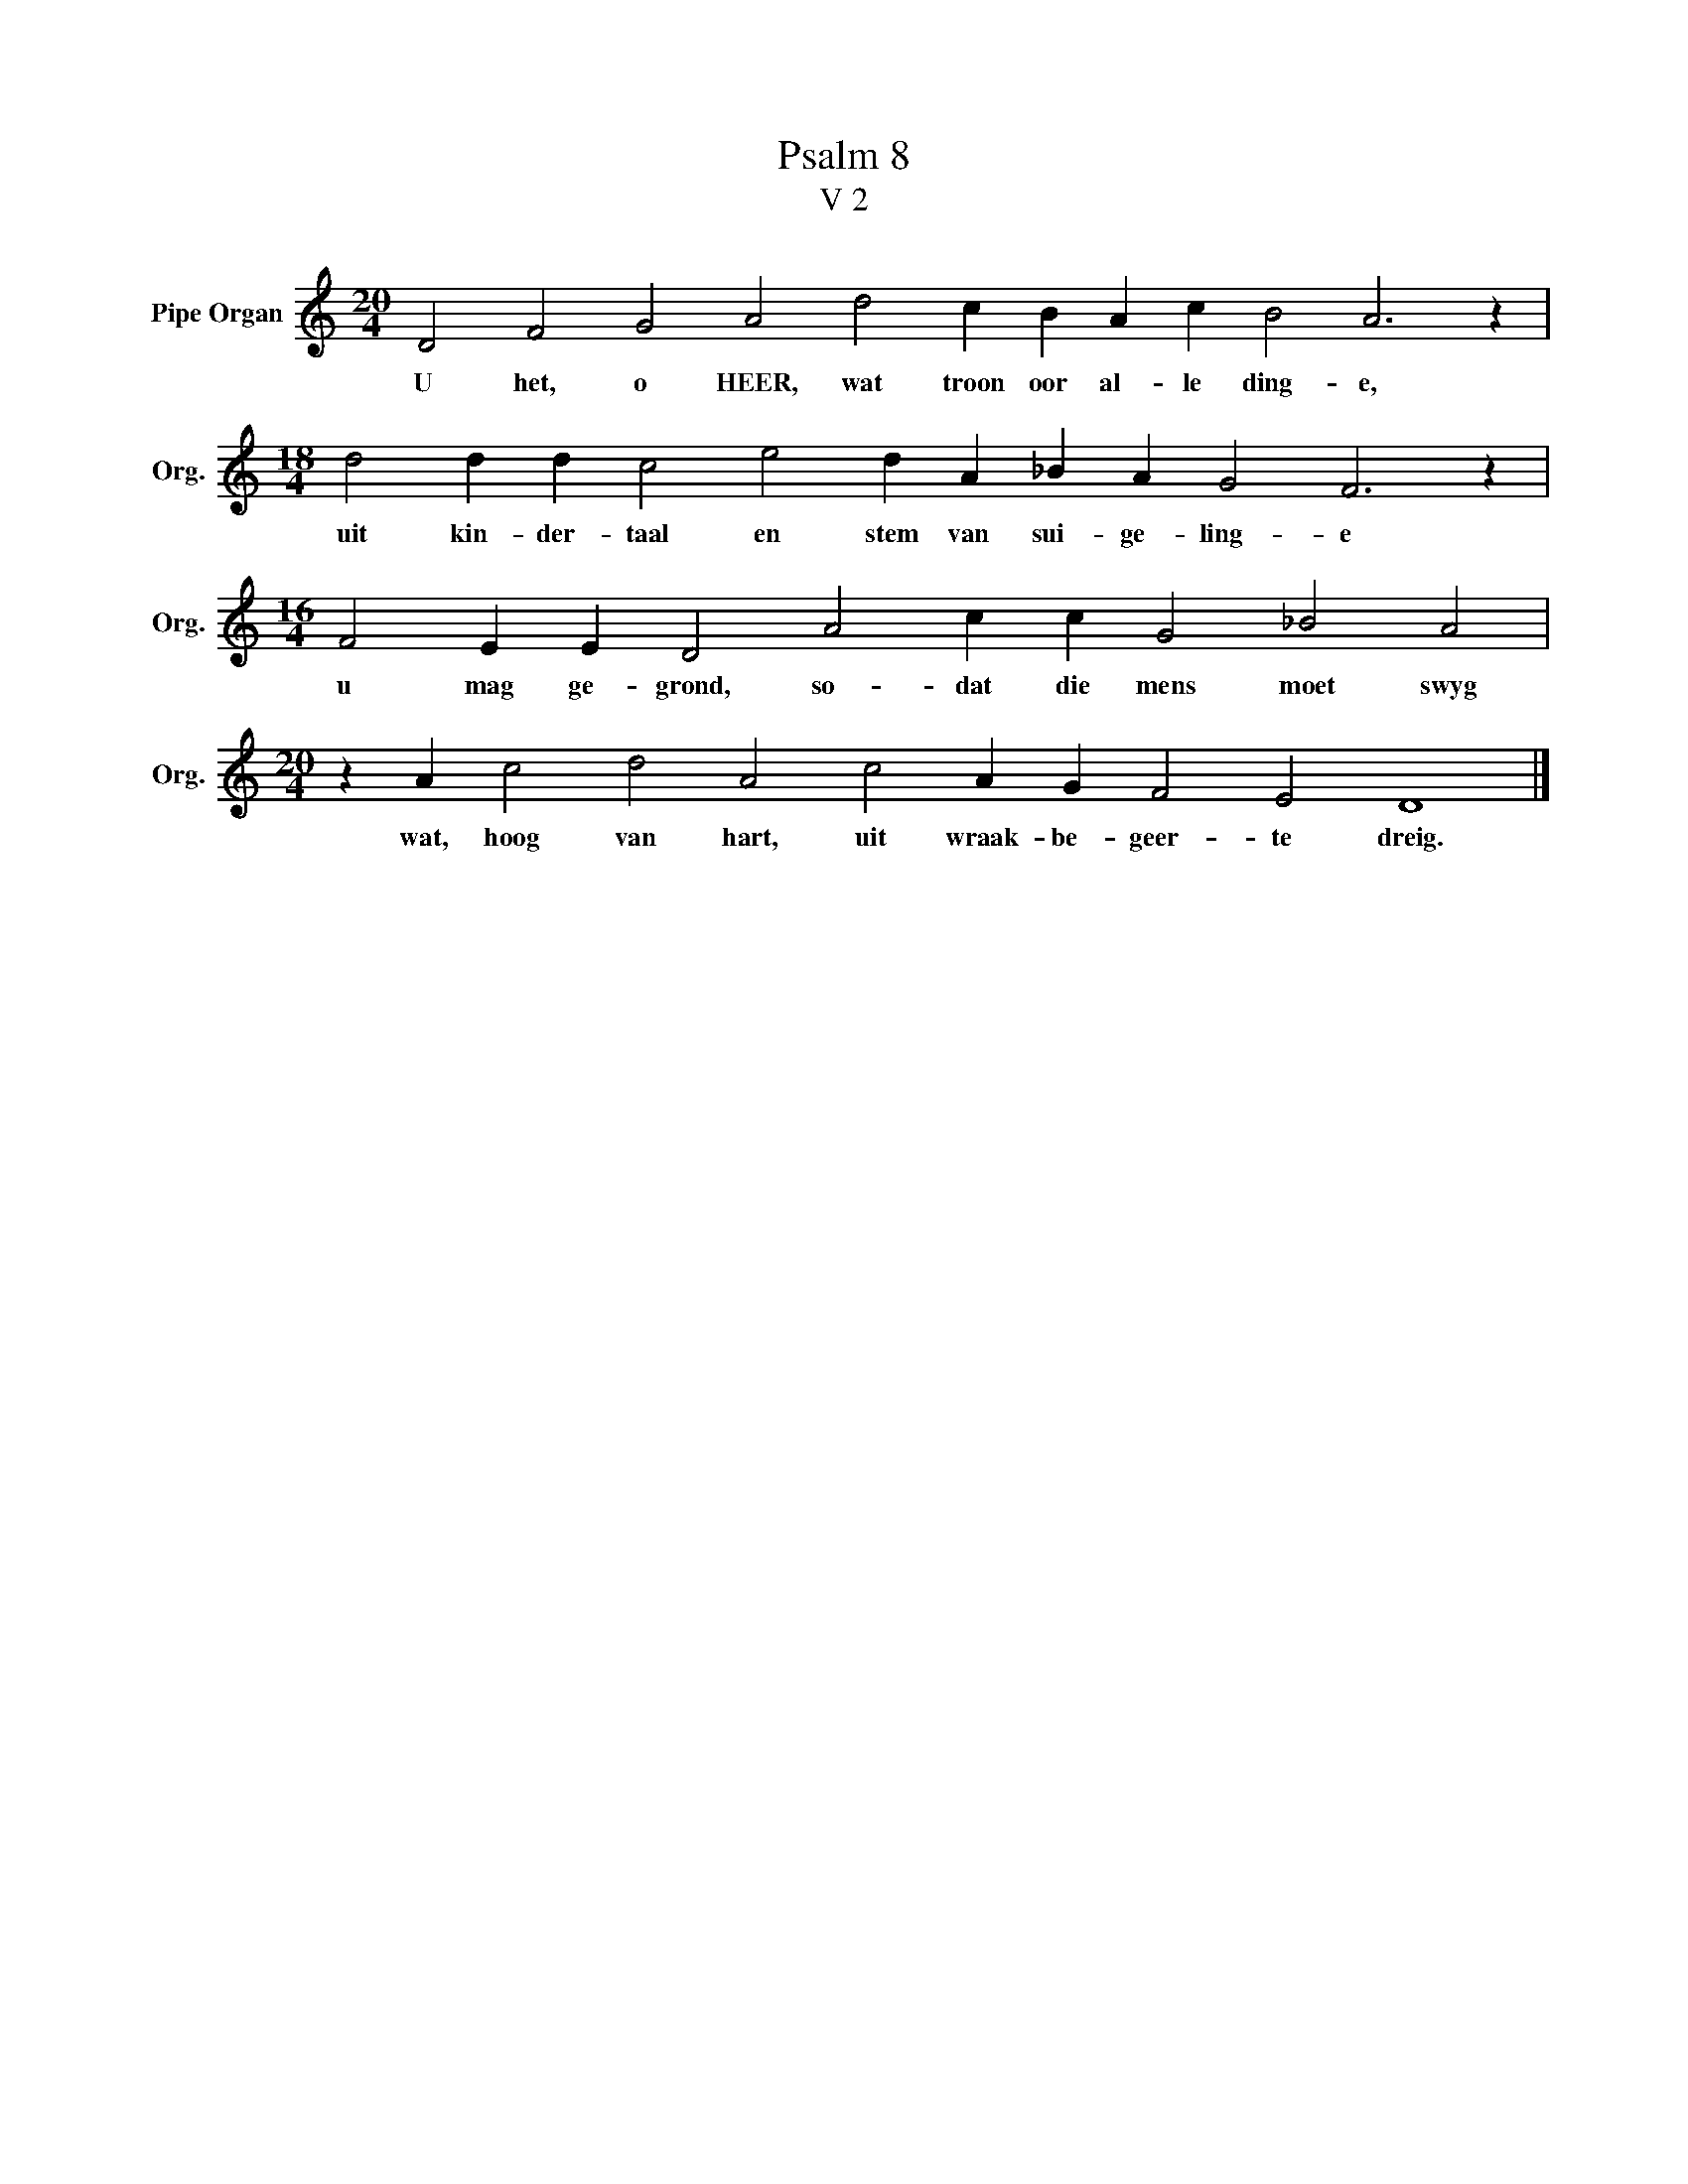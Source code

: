 X:1
T:Psalm 8
T:V 2
L:1/4
M:20/4
I:linebreak $
K:C
V:1 treble nm="Pipe Organ" snm="Org."
V:1
 D2 F2 G2 A2 d2 c B A c B2 A3 z |$[M:18/4] d2 d d c2 e2 d A _B A G2 F3 z |$ %2
w: U het, o HEER, wat troon oor al- le ding- e,|uit kin- der- taal en stem van sui- ge- ling- e|
[M:16/4] F2 E E D2 A2 c c G2 _B2 A2 |$[M:20/4] z A c2 d2 A2 c2 A G F2 E2 D4 |] %4
w: u mag ge- grond, so- dat die mens moet swyg|wat, hoog van hart, uit wraak- be- geer- te dreig.|

